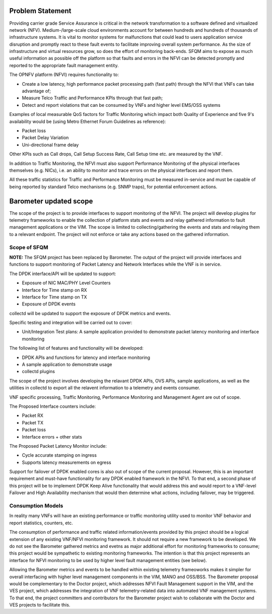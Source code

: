 .. This work is licensed under a Creative Commons Attribution 4.0 International License.
.. http://creativecommons.org/licenses/by/4.0
.. (c) OPNFV, Intel Corporation and others.

Problem Statement
------------------
Providing carrier grade Service Assurance is critical in the network
transformation to a software defined and virtualized network (NFV).
Medium-/large-scale cloud environments account for between hundreds and
hundreds of thousands of infrastructure systems.  It is vital to monitor
systems for malfunctions that could lead to users application service
disruption and promptly react to these fault events to facilitate improving
overall system performance. As the size of infrastructure and virtual resources
grow, so does the effort of monitoring back-ends. SFQM aims to expose as much
useful information as possible off the platform so that faults and errors in
the NFVI can be detected promptly and reported to the appropriate fault
management entity.

The OPNFV platform (NFVI) requires functionality to:

* Create a low latency, high performance packet processing path (fast path)
  through the NFVI that VNFs can take advantage of;
* Measure Telco Traffic and Performance KPIs through that fast path;
* Detect and report violations that can be consumed by VNFs and higher level
  EMS/OSS systems

Examples of local measurable QoS factors for Traffic Monitoring which impact
both Quality of Experience and five 9's availability would be (using Metro Ethernet
Forum Guidelines as reference):

* Packet loss
* Packet Delay Variation
* Uni-directional frame delay

Other KPIs such as Call drops, Call Setup Success Rate, Call Setup time etc. are
measured by the VNF.

In addition to Traffic Monitoring, the NFVI must also support Performance
Monitoring of the physical interfaces themselves (e.g. NICs), i.e. an ability to
monitor and trace errors on the physical interfaces and report them.

All these traffic statistics for Traffic and Performance Monitoring must be
measured in-service and must be capable of being reported by standard Telco
mechanisms (e.g. SNMP traps), for potential enforcement actions.

Barometer updated scope
------------------------
The scope of the project is to provide interfaces to support monitoring of the
NFVI. The project will develop plugins for telemetry frameworks to enable the
collection of platform stats and events and relay gathered information to fault
management applications or the VIM. The scope is limited to
collecting/gathering the events and stats and relaying them to a relevant
endpoint. The project will not enforce or take any actions based on the
gathered information.

.. image: barometer_scope.png

Scope of SFQM
^^^^^^^^^^^^^^
**NOTE:** The SFQM project has been replaced by Barometer.
The output of the project will provide interfaces and functions to support
monitoring of Packet Latency and Network Interfaces while the VNF is in service.

The DPDK interface/API will be updated to support:

* Exposure of NIC MAC/PHY Level Counters
* Interface for Time stamp on RX
* Interface for Time stamp on TX
* Exposure of DPDK events

collectd will be updated to support the exposure of DPDK metrics and events.

Specific testing and integration will be carried out to cover:

* Unit/Integration Test plans: A sample application provided to demonstrate packet
  latency monitoring and interface monitoring

The following list of features and functionality will be developed:

* DPDK APIs and functions for latency and interface monitoring
* A sample application to demonstrate usage
* collectd plugins

The scope of the project involves developing the relavant DPDK APIs, OVS APIs,
sample applications, as well as the utilities in collectd to export all the
relavent information to a telemetry and events consumer.

VNF specific processing, Traffic Monitoring, Performance Monitoring and
Management Agent are out of scope.

The Proposed Interface counters include:

* Packet RX
* Packet TX
* Packet loss
* Interface errors + other stats

The Proposed Packet Latency Monitor include:

* Cycle accurate stamping on ingress
* Supports latency measurements on egress

Support for failover of DPDK enabled cores is also out of scope of the current
proposal. However, this is an important requirement and must-have functionality
for any DPDK enabled framework in the NFVI. To that end, a second phase of this
project will be to implement DPDK Keep Alive functionality that would address
this and would report to a VNF-level Failover and High Availability mechanism
that would then determine what actions, including failover, may be triggered.

Consumption Models
^^^^^^^^^^^^^^^^^^^
In reality many VNFs will have an existing performance or traffic monitoring
utility used to monitor VNF behavior and report statistics, counters, etc.

The consumption of performance and traffic related information/events provided
by this project should be a logical extension of any existing VNF/NFVI monitoring
framework. It should not require a new framework to be developed. We do not see
the Barometer gathered metrics and evetns as major additional effort for
monitoring frameworks to consume; this project would be sympathetic to existing
monitoring frameworks. The intention is that this project represents an
interface for NFVI monitoring to be used by higher level fault management
entities (see below).

Allowing the Barometer metrics and events to be handled within existing
telemetry frameoworks makes it simpler for overall interfacing with higher
level management components in the VIM, MANO and OSS/BSS. The Barometer
proposal would be complementary to the Doctor project, which addresses NFVI Fault
Management support in the VIM, and the VES project, which addresses the
integration of VNF telemetry-related data into automated VNF management
systems. To that end, the project committers and contributors for the Barometer
project wish to collaborate with the Doctor and VES projects to facilitate this.
